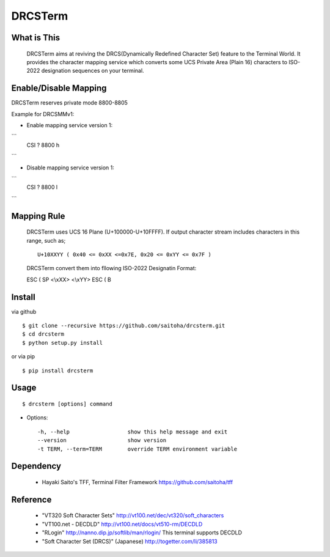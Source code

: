 DRCSTerm
========

What is This
------------

  DRCSTerm aims at reviving the DRCS(Dynamically Redefined Character Set)
  feature to the Terminal World.
  It provides the character mapping service which converts some UCS Private
  Area (Plain 16) characters to ISO-2022 designation sequences on your terminal.
  

Enable/Disable Mapping
----------------------

DRCSTerm reserves private mode 8800-8805

Example for DRCSMMv1:

- Enable mapping service version 1:

```
    CSI ? 8800 h
```

- Disable mapping service version 1:

```
    CSI ? 8800 l
```

Mapping Rule
------------

  DRCSTerm uses UCS 16 Plane (U+100000-U+10FFFF).
  If output character stream includes characters in this range, such as; ::

     U+10XXYY ( 0x40 <= 0xXX <=0x7E, 0x20 <= 0xYY <= 0x7F )

  DRCSTerm convert them into fllowing ISO-2022 Designatin Format:

  ESC ( SP <\\xXX> <\\xYY> ESC ( B


Install
-------

via github ::

    $ git clone --recursive https://github.com/saitoha/drcsterm.git
    $ cd drcsterm
    $ python setup.py install

or via pip ::

    $ pip install drcsterm


Usage
-----

::

    $ drcsterm [options] command


* Options::

    -h, --help                  show this help message and exit
    --version                   show version
    -t TERM, --term=TERM        override TERM environment variable

Dependency
----------

 - Hayaki Saito's TFF, Terminal Filter Framework
   https://github.com/saitoha/tff

Reference
---------

 - "VT320 Soft Character Sets" http://vt100.net/dec/vt320/soft_characters
 - "VT100.net - DECDLD" http://vt100.net/docs/vt510-rm/DECDLD
 - "RLogin" http://nanno.dip.jp/softlib/man/rlogin/
   This terminal supports DECDLD
 - "Soft Character Set (DRCS)" (Japanese) http://togetter.com/li/385813

